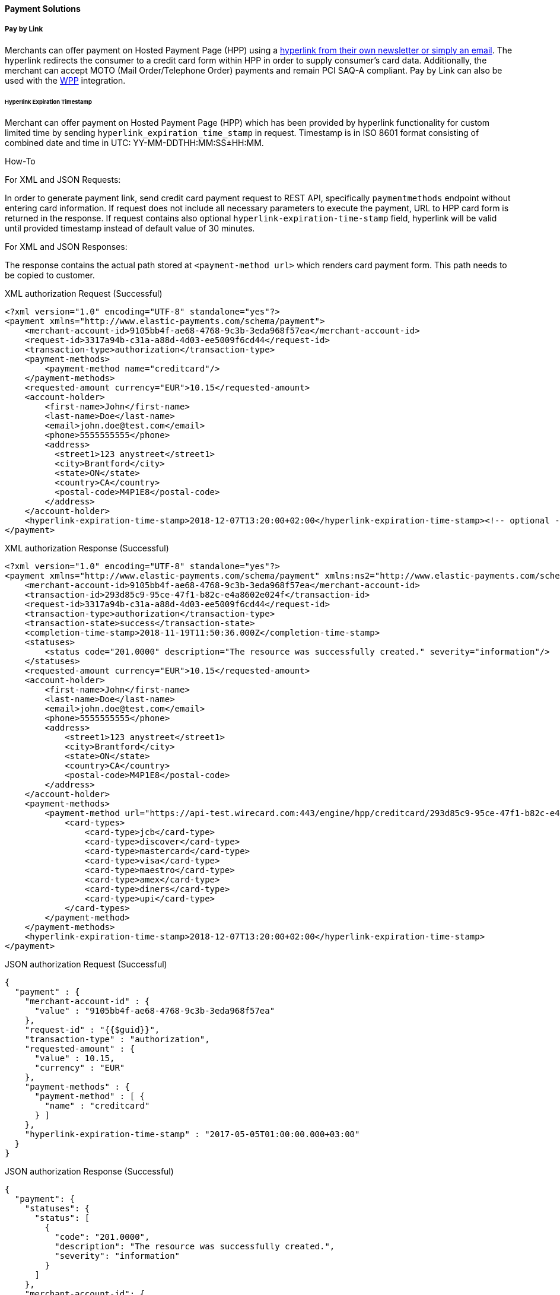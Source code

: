 [#PP_PaymentSolutions]
==== Payment Solutions

[#PPv1_PaymentSolutions_PaybyLink]
===== Pay by Link

Merchants can offer payment on Hosted Payment Page (HPP) using a <<PPv1_PaymentSolutions_InvoiceviaEmail, hyperlink from their own newsletter or simply an email>>.
The hyperlink redirects the consumer to a credit card
form within HPP in order to supply consumer's card data. Additionally,
the merchant can accept MOTO (Mail Order/Telephone Order) payments and
remain PCI SAQ-A compliant. Pay by Link can also be used with the
<<PPv2_Features_PaybyLink, WPP>> integration.

[#PPV1_PaymentSolutions_PaybyLink_Hyperlink]
====== Hyperlink Expiration Timestamp

Merchant can offer payment on Hosted Payment Page (HPP) which has been
provided by hyperlink functionality for custom limited time by sending
``hyperlink_expiration_time_stamp`` in request. Timestamp is in ISO 8601
format consisting of combined date and time in UTC:
YY-MM-DDTHH:MM:SS±HH:MM.

[#PPv1_PaymentSolutions_PaybyLink_Hyperlink_HowTo]
.How-To

For XML and JSON Requests:

In order to generate payment link, send credit card payment request to
REST API, specifically ``paymentmethods`` endpoint without entering card
information. If request does not include all necessary parameters to
execute the payment, URL to HPP card form is returned in the response.
If request contains also optional ``hyperlink-expiration-time-stamp``
field, hyperlink will be valid until provided timestamp instead of
default value of 30 minutes.

For XML and JSON Responses:

The response contains the actual path stored at ``<payment-method url>``
which renders card payment form. This path needs to be copied to
customer.

.XML authorization Request (Successful)
[source,xml]
----
<?xml version="1.0" encoding="UTF-8" standalone="yes"?>
<payment xmlns="http://www.elastic-payments.com/schema/payment">
    <merchant-account-id>9105bb4f-ae68-4768-9c3b-3eda968f57ea</merchant-account-id>
    <request-id>3317a94b-c31a-a88d-4d03-ee5009f6cd44</request-id>
    <transaction-type>authorization</transaction-type>
    <payment-methods>
        <payment-method name="creditcard"/>
    </payment-methods>
    <requested-amount currency="EUR">10.15</requested-amount>
    <account-holder>
        <first-name>John</first-name>
        <last-name>Doe</last-name>
        <email>john.doe@test.com</email>
        <phone>5555555555</phone>
        <address>
          <street1>123 anystreet</street1>
          <city>Brantford</city>
          <state>ON</state>
          <country>CA</country>
          <postal-code>M4P1E8</postal-code>
        </address>
    </account-holder>
    <hyperlink-expiration-time-stamp>2018-12-07T13:20:00+02:00</hyperlink-expiration-time-stamp><!-- optional -->
</payment>
----

.XML authorization Response (Successful)
[source,xml]
----
<?xml version="1.0" encoding="UTF-8" standalone="yes"?>
<payment xmlns="http://www.elastic-payments.com/schema/payment" xmlns:ns2="http://www.elastic-payments.com/schema/epa/transaction">
    <merchant-account-id>9105bb4f-ae68-4768-9c3b-3eda968f57ea</merchant-account-id>
    <transaction-id>293d85c9-95ce-47f1-b82c-e4a8602e024f</transaction-id>
    <request-id>3317a94b-c31a-a88d-4d03-ee5009f6cd44</request-id>
    <transaction-type>authorization</transaction-type>
    <transaction-state>success</transaction-state>
    <completion-time-stamp>2018-11-19T11:50:36.000Z</completion-time-stamp>
    <statuses>
        <status code="201.0000" description="The resource was successfully created." severity="information"/>
    </statuses>
    <requested-amount currency="EUR">10.15</requested-amount>
    <account-holder>
        <first-name>John</first-name>
        <last-name>Doe</last-name>
        <email>john.doe@test.com</email>
        <phone>5555555555</phone>
        <address>
            <street1>123 anystreet</street1>
            <city>Brantford</city>
            <state>ON</state>
            <country>CA</country>
            <postal-code>M4P1E8</postal-code>
        </address>
    </account-holder>
    <payment-methods>
        <payment-method url="https://api-test.wirecard.com:443/engine/hpp/creditcard/293d85c9-95ce-47f1-b82c-e4a8602e024f/?request_time_stamp=20181119115036&amp;request_id=3317a94b-c31a-a88d-4d03-ee5009f6cd44&amp;merchant_account_id=9105bb4f-ae68-4768-9c3b-3eda968f57ea&amp;transaction_id=293d85c9-95ce-47f1-b82c-e4a8602e024f&amp;transaction_type=authorization&amp;requested_amount=10.15&amp;requested_amount_currency=EUR&amp;redirect_url=&amp;ip_address=&amp;request_signature=70a697bd993dc381cbea1b5263b55154cf7ec8872b4ed8d6bfcc9820fdd0f194&amp;psp_name=elastic-payments&amp;hyperlink_expiration_time_stamp=20181207112000&amp;country=CA" name="creditcard">
            <card-types>
                <card-type>jcb</card-type>
                <card-type>discover</card-type>
                <card-type>mastercard</card-type>
                <card-type>visa</card-type>
                <card-type>maestro</card-type>
                <card-type>amex</card-type>
                <card-type>diners</card-type>
                <card-type>upi</card-type>
            </card-types>
        </payment-method>
    </payment-methods>
    <hyperlink-expiration-time-stamp>2018-12-07T13:20:00+02:00</hyperlink-expiration-time-stamp>
</payment>
----

.JSON authorization Request (Successful)
[source,json]
----
{
  "payment" : {
    "merchant-account-id" : {
      "value" : "9105bb4f-ae68-4768-9c3b-3eda968f57ea"
    },
    "request-id" : "{{$guid}}",
    "transaction-type" : "authorization",
    "requested-amount" : {
      "value" : 10.15,
      "currency" : "EUR"
    },
    "payment-methods" : {
      "payment-method" : [ {
        "name" : "creditcard"
      } ]
    },
    "hyperlink-expiration-time-stamp" : "2017-05-05T01:00:00.000+03:00"
  }
}
----

.JSON authorization Response (Successful)
[source,json]
----
{
  "payment": {
    "statuses": {
      "status": [
        {
          "code": "201.0000",
          "description": "The resource was successfully created.",
          "severity": "information"
        }
      ]
    },
    "merchant-account-id": {
      "value": "9105bb4f-ae68-4768-9c3b-3eda968f57ea"
    },
    "transaction-id": "0430dd85-aa3f-45e7-85f5-d8dbfd370a80",
    "request-id": "1ce3fba5-5cfc-4b94-988a-3f6927055a03",
    "transaction-type": "authorization",
    "transaction-state": "success",
    "completion-time-stamp": 1493707087000,
    "requested-amount": {
      "value": 10.15,
      "currency": "EUR"
    },
    "payment-methods": {
      "payment-method": [
        {
          "card-types": {
            "card-type": [
              "hipercard",
              "amex",
              "uatp",
              "cartebleue",
              "diners",
              "aura",
              "maestro",
              "cup",
              "jcb",
              "discover",
              "visa",
              "mastercard"
            ]
          },
          "url": "https://{test-instance-hostname}:443/engine/hpp/creditcard/0430dd85-aa3f-45e7-85f5-d8dbfd370a80/?request_time_stamp=20170502063807&request_id=1ce3fba5-5cfc-4b94-988a-3f6927055a03&merchant_account_id=05fd7b10-2ccc-4e95-a790-ca9452153e37&transaction_id=0430dd85-aa3f-45e7-85f5-d8dbfd370a80&transaction_type=authorization&requested_amount=10.15&requested_amount_currency=EUR&redirect_url=&ip_address=&request_signature=d7e9ba9c032668299ba6ac7a03acbc192145bf9a4b4aa2e3ab14320e0cc20565&psp_name=elastic-payments&hyperlink_expiration_time_stamp=20170504220000&",
          "name": "creditcard"
        }
      ]
    },
    "hyperlink-expiration-time-stamp": 1493935200000
  }
}
----

[#PPv1_PaymentSolutions_PaybyLink_Limitations]
====== Limitations

. The payment hyperlink is valid until provided expiration timestamp.
If expiration timestamp is not provided, hyperlink is valid only 30
minutes, then the request ID expires.
. The payment hyperlink may be used only once.
. Merchant must generate own ``<request-id>`` as for every request.
. Redirect URL must be specified. If merchant hasn't been configured
on merchant level configuration, redirect URL must be sent via request.

//-

[#PPv1_PaymentSolutions_InvoiceviaEmail]
===== Invoice via Email

_Invoice via Email_ allows the merchant to send the consumer a generated
payment link automatically via email (or manually via other
devices/units of the merchant's choice).

[#PPv1_PaymentSolutions_InvoiceviaEmail_Workflow]
====== Workflow

image::images/03-02-12-payment-solutions/Workflow_InvoiceviaEmail.png[Workflow Email via Invoice]

. The merchant logs in to the portal.
. The merchant provides the required payment information.
. The merchant generates the URL.
. The merchant sends the URL to the consumer.

//-
